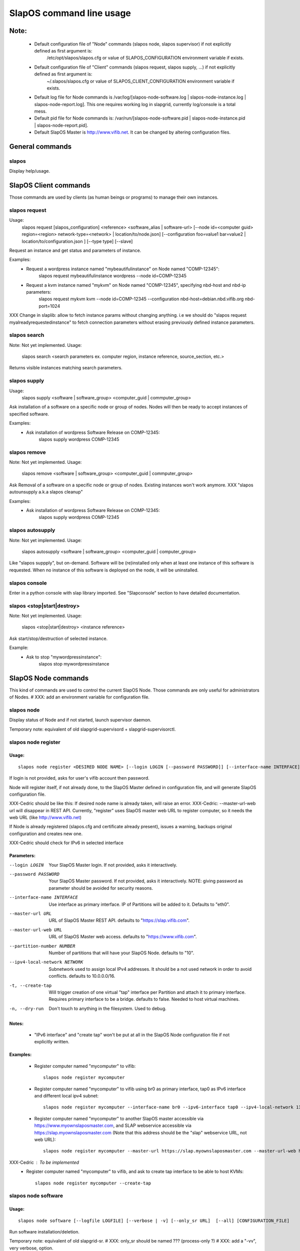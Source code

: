 =========================
SlapOS command line usage
=========================


Note:
-----
 * Default configuration file of "Node" commands (slapos node, slapos supervisor) if not explicitly defined as first argument is:
    /etc/opt/slapos/slapos.cfg or value of SLAPOS_CONFIGURATION environment variable if exists.

 * Default configuration file of "Client" commands (slapos request, slapos supply, ...) if not explicitly defined as first argument is:
    ~/.slapos/slapos.cfg or value of SLAPOS_CLIENT_CONFIGURATION environment variable if exists.

 * Default log file for Node commands is /var/log/[slapos-node-software.log | slapos-node-instance.log | slapos-node-report.log]. This one requires working log in slapgrid, currently log/console is a total mess.

 * Default pid file for Node commands is: /var/run/[slapos-node-software.pid | slapos-node-instance.pid | slapos-node-report.pid].

 * Default SlapOS Master is http://www.vifib.net. It can be changed by altering configuration files.



General commands
----------------

slapos
~~~~~~
Display help/usage.



SlapOS Client commands
----------------------

Those commands are used by clients (as human beings or programs) to manage their own instances.

slapos request
~~~~~~~~~~~~~~
Usage:
  slapos request [slapos_configuration] <reference> <software_alias | software-url> [--node id=<computer guid> region=<region> network-type=<network> | location/to/node.json] [--configuration foo=value1 bar=value2 | location/to/configuration.json ] [--type type] [--slave]

Request an instance and get status and parameters of instance.

Examples:
 * Request a wordpress instance named "mybeautifulinstance" on Node named "COMP-12345":
     slapos request mybeautifulinstance wordpress --node id=COMP-12345

 * Request a kvm instance named "mykvm" on Node named "COMP-12345", specifying nbd-host and nbd-ip parameters:
     slapos request mykvm kvm --node id=COMP-12345 --configuration nbd-host=debian.nbd.vifib.org nbd-port=1024

XXX Change in slaplib: allow to fetch instance params without changing anything. i.e we should do "slapos request myalreadyrequestedinstance" to fetch connection parameters without erasing previously defined instance parameters.


slapos search
~~~~~~~~~~~~~
Note: Not yet implemented.
Usage:
  slapos search <search parameters ex. computer region, instance reference, source_section, etc.>

Returns visible instances matching search parameters.


slapos supply
~~~~~~~~~~~~~
Usage:
   slapos supply <software | software_group> <computer_guid | commputer_group>

Ask installation of a software on a specific node or group of nodes. Nodes will then be ready to accept instances of specified software.

Examples:
 * Ask installation of wordpress Software Release on COMP-12345:
    slapos supply wordpress COMP-12345

slapos remove
~~~~~~~~~~~~~
Note: Not yet implemented.
Usage:
   slapos remove <software | software_group> <computer_guid | commputer_group>

Ask Removal of a software on a specific node or group of nodes. Existing instances won't work anymore.
XXX "slapos autounsupply a.k.a slapos cleanup"

Examples:
 * Ask installation of wordpress Software Release on COMP-12345:
    slapos supply wordpress COMP-12345

slapos autosupply
~~~~~~~~~~~~~~~~~
Note: Not yet implemented.
Usage:
  slapos autosupply <software | software_group> <computer_guid | computer_group>

Like "slapos suppply", but on-demand. Software will be (re)installed only when at least one instance of this software is requested. When no instance of this software is deployed on the node, it will be uninstalled.


slapos console
~~~~~~~~~~~~~~
Enter in a python console with slap library imported. See "Slapconsole" section to have detailed documentation.


slapos <stop|start|destroy>
~~~~~~~~~~~~~~~~~~~~~~~~~~~
Note: Not yet implemented.
Usage:
  slapos <stop|start|destroy> <instance reference>

Ask start/stop/destruction of selected instance.

Example:
  * Ask to stop "mywordpressinstance":
      slapos stop mywordpressinstance



SlapOS Node commands
--------------------

This kind of commands are used to control the current SlapOS Node. Those commands are only useful for administrators of Nodes.
# XXX: add an environment variable for configuration file.

slapos node
~~~~~~~~~~~
Display status of Node and if not started, launch supervisor daemon.

Temporary note: equivalent of old slapgrid-supervisord + slapgrid-supervisorctl.


slapos node register
~~~~~~~~~~~~~~~~~~~~
Usage:
******
::

  slapos node register <DESIRED NODE NAME> [--login LOGIN [--password PASSWORD]] [--interface-name INTERFACE] [--master-url URL <--master-url-web URL>] [--partition-number NUMBER] [--ipv4-local-network NETWORK] [--ipv6-interface INTERFACE] [--create-tap] [--dry-run]

If login is not provided, asks for user's vifib account then password.

Node will register itself, if not already done, to the SlapOS Master defined in configuration file, and will generate SlapOS configuration file.

XXX-Cedric should be like this: If desired node name is already taken, will raise an error.
XXX-Cedric: --master-url-web url will disappear in REST API. Currently, "register" uses SlapOS master web URL to register computer, so it needs the web URL (like http://www.vifib.net)

If Node is already registered (slapos.cfg and certificate already present), issues a warning, backups original configuration and creates new one.

XXX-Cedric should check for IPv6 in selected interface

Parameters:
***********
--login LOGIN                  Your SlapOS Master login. If not provided, asks it interactively.
--password PASSWORD            Your SlapOS Master password. If not provided, asks it interactively. NOTE: giving password as parameter should be avoided for security reasons.
--interface-name INTERFACE     Use interface as primary interface. IP of Partitions will be added to it. Defaults to "eth0".
--master-url URL               URL of SlapOS Master REST API. defaults to "https://slap.vifib.com".
--master-url-web URL           URL of SlapOS Master web access. defaults to "https://www.vifib.com".
--partition-number NUMBER      Number of partitions that will have your SlapOS Node. defaults to "10".
--ipv4-local-network NETWORK   Subnetwork used to assign local IPv4 addresses. It should be a not used network in order to avoid conflicts. defaults to 10.0.0.0/16.
-t, --create-tap                   Will trigger creation of one virtual "tap" interface per Partition and attach it to primary interface. Requires primary interface to be a bridge. defaults to false. Needed to host virtual machines.
-n, --dry-run                      Don't touch to anything in the filesystem. Used to debug.

Notes:
******
  * "IPv6 interface" and "create tap" won't be put at all in the SlapOS Node configuration file if not explicitly written.

Examples:
*********
  * Register computer named "mycomputer" to vifib::

      slapos node register mycomputer

  * Register computer named "mycomputer" to vifib using br0 as primary interface, tap0 as IPv6 interface and different local ipv4 subnet::

      slapos node register mycomputer --interface-name br0 --ipv6-interface tap0 --ipv4-local-network 11.0.0.0/16

  * Register computer named "mycomputer" to another SlapOS master accessible via https://www.myownslaposmaster.com, and SLAP webservice accessible via https://slap.myownslaposmaster.com (Note that this address should be the "slap" webservice URL, not web URL)::

      slapos node register mycomputer --master-url https://slap.myownslaposmaster.com --master-url-web https://www.myownslaposmaster.com

XXX-Cedric : To be implemented
  * Register computer named "mycomputer" to vifib, and ask to create tap interface to be able to host KVMs::

      slapos node register mycomputer --create-tap


slapos node software
~~~~~~~~~~~~~~~~~~~~
Usage:
******
::

  slapos node software [--logfile LOGFILE] [--verbose | -v] [--only_sr URL]  [--all] [CONFIGURATION_FILE]

Run software installation/deletion.

Temporary note: equivalent of old slapgrid-sr.
# XXX: only_sr should be named ??? (process-only ?)
# XXX: add a "-vv", very verbose, option.

Parameters:
***********
--logfile LOGFILE              If specified, will log as well output in the file located at FILE.
--only_sr URL                  Only process one specific Software Release that has been supplied on this Computer. If not supplied: do nothing.
--all                          Process all Software Releases, even already installed.
--verbose, -v                  Be more verbose.

Return values:
**************
(Among other standard Python return values)
0        Everything went fine
1        At least one software hasn't correctly been installed.


slapos node instance
~~~~~~~~~~~~~~~~~~~~
Usage:
******
::

  slapos node instance [--logfile LOGFILE] [--verbose | -v] [--only_cp PARTITION]  [--all] [CONFIGURATION_FILE]

Temporary note: equivalent of old slapgrid-cp.

Run instances deployment.

Parameters:
***********
--logfile LOGFILE              If specified, will log as well output in the file located at FILE.
--only_cp PARTITION            Only process one specific Computer Partition, if possible.
--all                          Force processing all Computer Partitions.
--verbose, -v                 Be more verbose.

Return values:
**************
(Among other standard Python return values)
0        Everything went fine
1        At least one instance hasn't correctly been processed.
2        At least one promise has failed.


slapos node report
~~~~~~~~~~~~~~~~~~
Usage:
******
::

  slapos node report [--logfile LOGFILE] [--verbose | -v] [CONFIGURATION_FILE]

Run instance reports and garbage collection.

Temporary note: equivalent of old slapgrid-ur.

Parameters:
***********
--logfile LOGFILE              If specified, will log as well output in the file located at FILE.
--verbose, -v                 Be more verbose.

Return values:
**************
(Among other standard Python return values)
0        Everything went fine
1        At least one instance hasn't correctly been processed.


slapos node <start|stop|restart|tail|status>
~~~~~~~~~~~~~~~~~~~~~~~~~~~~~~~~~~~~~~~~~~~~
Usage:
  slapos node <start|stop|restart|tail|status> <instance>:[process]

Start/Stop/Restart/Show stdout/stderr of instance and/or process.

Examples:

 * Start all processes of slappart3:
     slapos node start slappart3:

 * Stop only apache in slappart1:
     slapos node stop slappart1:apache

 * Show stdout/stderr of mysqld in slappart2:
     slapos node tail slappart2:mysqld

slapos node supervisorctl
~~~~~~~~~~~~~~~~~~~~~~~~~
Usage:
  slapos node supervisorctl

Enter into supervisor console.

slapos node supervisord
~~~~~~~~~~~~~~~~~~~~~~~
Usage:
  slapos node supervisord

Launch, if not already launched, supervisor daemon.

slapos node log
~~~~~~~~~~~~~~~
Note: Not yet implemented.
Usage:
  slapos node log <software|instance|report>

Display log.
